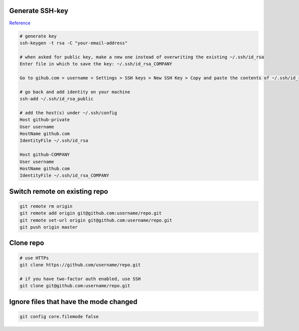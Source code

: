 
Generate SSH-key
================

`Reference`_

.. code-block:: bash

	# generate key
	ssh-keygen -t rsa -C "your-email-address"

	# when asked for public key, make a new one instead of overwriting the existing ~/.ssh/id_rsa
	Enter file in which to save the key: ~/.ssh/id_rsa_COMPANY

	Go to gihub.com > username > Settings > SSH keys > New SSH Key > Copy and paste the contents of ~/.ssh/id_rsa_COMPANY.pub 

	# go back and add identity on your machine
	ssh-add ~/.ssh/id_rsa_public 

	# add the host(s) under ~/.ssh/config
	Host github-private
    	User username
    	HostName github.com
    	IdentityFile ~/.ssh/id_rsa

	Host github-COMPANY
    	User username
    	HostName github.com
    	IdentityFile ~/.ssh/id_rsa_COMPANY

.. links
.. _Reference: https://code.tutsplus.com/tutorials/quick-tip-how-to-work-with-github-and-multiple-accounts--net-22574

Switch remote on existing repo
==============================

.. code-block:: bash

	git remote rm origin
	git remote add origin git@github.com:username/repo.git
	git remote set-url origin git@github.com:username/repo.git
	git push origin master

Clone repo
==========

.. code-block:: bash

	# use HTTPs
	git clone https://github.com/username/repo.git

	# if you have two-factor auth enabled, use SSH
	git clone git@github.com:username/repo.git

Ignore files that have the mode changed
=======================================


.. code-block:: bash

	git config core.filemode false
	


